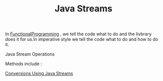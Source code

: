 :PROPERTIES:
:ID:       9e8ea8dc-cf91-4c7f-8aff-1c1c2f600c91
:END:
#+title: Java Streams

In [[id:ddef7764-a374-41ef-bcbe-1d65770be961][FunctionalProgramming]] , we tell the code what to do and the livbrary does it for us.In imperative style we tell the code what to do and how to do it.

**** Java Stream Operations
Methods include :

[[id:89384a06-831e-46ea-96f6-311da9bb625e][Conversions Using Java Streams]]
